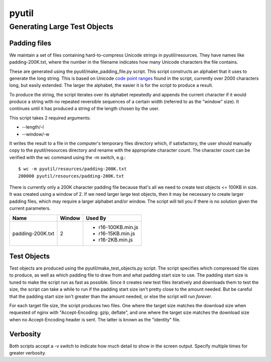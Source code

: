 ======
pyutil
======

Generating Large Test Objects
=============================

Padding files
-------------

We maintain a set of files containing hard-to-compress Unicode strings in
pyutil/resources.  They have names like padding-200K.txt, where the number in
the filename indicates how many Unicode characters the file contains.

These are generated using the pyutil/make_padding_file.py script.  This script
constructs an alphabet that it uses to generate the long string.  This is
based on Unicode `code point ranges <common/padding.py#L18>`_ found in the script, currently over 2000
characters long, but easily extended.  The larger the alphabet, the easier it
is for the script to produce a result.

To produce the string, the script iterates over its alphabet repeatedly and appends
the current character if it would produce a string with no repeated reversible
sequences of a certain width (referred to as the "window" size).  It continues
until it has produced a string of the length chosen by the user.

This script takes 2 required arguments:

- --length/-l
- --window/-w

It writes the result to a file in the computer's temporary files directory which,
if satisfactory, the user should manually copy to the pyutil/resources directory
and rename with the appropriate character count.  The character count can be
verified with the wc command using the -m switch, e.g.::

    $ wc -m pyutil/resources/padding-200K.txt 
    200000 pyutil/resources/padding-200K.txt

There is currently only a 200K character padding file because that's all we
need to create test objects <= 100KB in size.  It was created using a window
of 2.  If we need larger large test objects, then it may be necessary to create
larger padding files, which may require a larger alphabet and/or window.  The
script will tell you if there is no solution given the current parameters.

+------------------+-----------------------+------------------------+
| Name             | Window                | Used By                |
+==================+=======================+========================+
| padding-200K.txt | 2                     | - r16-100KB.min.js     |
|                  |                       | - r16-15KB.min.js      |
|                  |                       | - r16-2KB.min.js       |
+------------------+-----------------------+------------------------+

Test Objects
------------

Test objects are produced using the pyutil/make_test_objects.py script.  The script
specifies which compressed file sizes to produce, as well as which padding file to
draw from and what padding start size to use.  The padding start size is tuned
to make the script run as fast as possible.  Since it creates new test files iteratively
and downloads them to test the size, the script can take a while to run if the padding
start size isn't pretty close to the amount needed.  But be careful that the padding
start size isn't greater than the amount needed, or else the script will run *forever*.

For each target file size, the script produces two files.  One where the target size
matches the download size when requested of nginx with "Accept-Encoding: gzip, deflate",
and one where the target size matches the download size when no Accept-Encoding header
is sent.  The latter is known as the "identity" file.

Verbosity
---------

Both scripts accept a -v switch to indicate how much detail to show in the screen
output.  Specify multiple times for greater verbosity.
